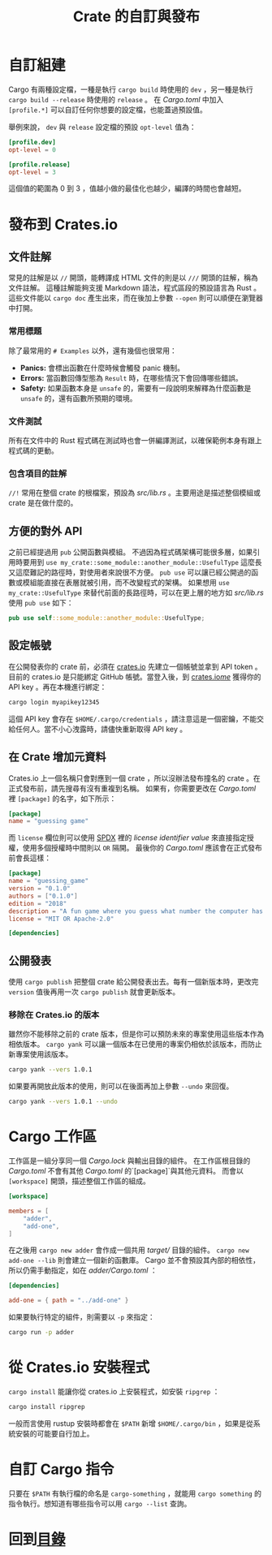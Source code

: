 #+TITLE: Crate 的自訂與發布

* 自訂組建
Cargo 有兩種設定檔，一種是執行 ~cargo build~ 時使用的 ~dev~ ，另一種是執行 ~cargo build --release~ 時使用的 ~release~ 。
在 /Cargo.toml/ 中加入 ~[profile.*]~ 可以自訂任何你想要的設定檔，也能蓋過預設值。

舉例來說， ~dev~ 與 ~release~ 設定檔的預設 ~opt-level~ 值為：

#+BEGIN_SRC toml
[profile.dev]
opt-level = 0

[profile.release]
opt-level = 3
#+END_SRC

這個值的範圍為 0 到 3 ，值越小做的最佳化也越少，編譯的時間也會越短。

* 發布到 Crates.io

** 文件註解
常見的註解是以 ~//~ 開頭，能轉譯成 HTML 文件的則是以 ~///~ 開頭的註解，稱為文件註解。
這種註解能夠支援 Markdown 語法，程式區段的預設語言為 Rust 。
這些文件能以 ~cargo doc~ 產生出來，而在後加上參數 ~--open~ 則可以順便在瀏覽器中打開。

*** 常用標題
除了最常用的 ~# Examples~ 以外，還有幾個也很常用：

- *Panics:* 會標出函數在什麼時候會觸發 panic 機制。
- *Errors:* 當函數回傳型態為 ~Result~ 時，在哪些情況下會回傳哪些錯誤。
- *Safety:* 如果函數本身是 ~unsafe~ 的，需要有一段說明來解釋為什麼函數是 ~unsafe~ 的，還有函數所預期的環境。

*** 文件測試
所有在文件中的 Rust 程式碼在測試時也會一併編譯測試，以確保範例本身有跟上程式碼的更動。

*** 包含項目的註解
~//!~ 常用在整個 crate 的根檔案，預設為 /src/lib.rs/ 。主要用途是描述整個模組或 crate 是在做什麼的。

** 方便的對外 API
之前已經提過用 ~pub~ 公開函數與模組。
不過因為程式碼架構可能很多層，如果引用時要用到 ~use my_crate::some_module::another_module::UsefulType~ 這麼長又這麼難記的路徑時，對使用者來說很不方便。
~pub use~ 可以讓已經公開過的函數或模組能直接在表層就被引用，而不改變程式的架構。
如果想用 ~use my_crate::UsefulType~ 來替代前面的長路徑時，可以在更上層的地方如 /src/lib.rs/ 使用 ~pub use~ 如下：

#+BEGIN_SRC rust
pub use self::some_module::another_module::UsefulType;
#+END_SRC

** 設定帳號
在公開發表你的 crate 前，必須在 [[https://crates.io/][crates.io]] 先建立一個帳號並拿到 API token 。目前的 crates.io 是只能綁定 GitHub 帳號。當登入後，到 [[https://crates.io/me/][crates.io/me/]] 獲得你的 API key 。再在本機進行綁定：

#+BEGIN_SRC sh
cargo login myapikey12345
#+END_SRC

這個 API key 會存在 ~$HOME/.cargo/credentials~ ，請注意這是一個密鑰，不能交給任何人。當不小心洩露時，請儘快重新取得 API key 。

** 在 Crate 增加元資料
Crates.io 上一個名稱只會對應到一個 crate ，所以沒辦法發布撞名的 crate 。在正式發布前，請先搜尋有沒有重複到名稱。
如果有，你需要更改在 /Cargo.toml/ 裡 ~[package]~ 的名字，如下所示：

#+BEGIN_SRC toml
[package]
name = "guessing game"
#+END_SRC

而 ~license~ 欄位則可以使用 [[https://spdx.org/licenses/][SPDX]] 裡的 /license identifier value/ 來直接指定授權，使用多個授權時中間則以 ~OR~ 隔開。
最後你的 /Cargo.toml/ 應該會在正式發布前會長這樣：

#+BEGIN_SRC toml
[package]
name = "guessing_game"
version = "0.1.0"
authors = ["0.1.0"]
edition = "2018"
description = "A fun game where you guess what number the computer has chosen."
license = "MIT OR Apache-2.0"

[dependencies]
#+END_SRC

** 公開發表
使用 ~cargo publish~ 把整個 crate 給公開發表出去。每有一個新版本時，更改完 ~version~ 值後再用一次 ~cargo publish~ 就會更新版本。

*** 移除在 Crates.io 的版本
雖然你不能移除之前的 crate 版本，但是你可以預防未來的專案使用這些版本作為相依版本。
~cargo yank~ 可以讓一個版本在已使用的專案仍相依於該版本，而防止新專案使用該版本。

#+BEGIN_SRC sh
cargo yank --vers 1.0.1
#+END_SRC

如果要再開放此版本的使用，則可以在後面再加上參數 ~--undo~ 來回復。

#+BEGIN_SRC sh
cargo yank --vers 1.0.1 --undo
#+END_SRC

* Cargo 工作區
工作區是一組分享同一個 /Cargo.lock/ 與輸出目錄的組件。
在工作區根目錄的 /Cargo.toml/ 不會有其他 /Cargo.toml/ 的`[package]`與其他元資料。
而會以 ~[workspace]~ 開頭，描述整個工作區的組成。

#+BEGIN_SRC toml
[workspace]

members = [
    "adder",
    "add-one",
]
#+END_SRC

在之後用 ~cargo new adder~ 會作成一個共用 /target// 目錄的組件。 ~cargo new add-one --lib~ 則會建立一個新的函數庫。
Cargo 並不會預設其內部的相依性，所以仍需手動指定，如在 /adder/Cargo.toml/ ：

#+BEGIN_SRC toml
[dependencies]

add-one = { path = "../add-one" }
#+END_SRC

如果要執行特定的組件，則需要以 ~-p~ 來指定：

#+BEGIN_SRC sh
cargo run -p adder
#+END_SRC

* 從 Crates.io 安裝程式
~cargo install~ 能讓你從 crates.io 上安裝程式，如安裝 ~ripgrep~ ：

#+BEGIN_SRC sh
cargo install ripgrep
#+END_SRC

一般而言使用 rustup 安裝時都會在 ~$PATH~ 新增 ~$HOME/.cargo/bin~ ，如果是從系統安裝的可能要自行加上。

* 自訂 Cargo 指令
只要在 ~$PATH~ 有執行檔的命名是 ~cargo-something~ ，就能用 ~cargo something~ 的指令執行。想知道有哪些指令可以用 ~cargo --list~ 查詢。

* 回到[[file:README.md][目錄]]
